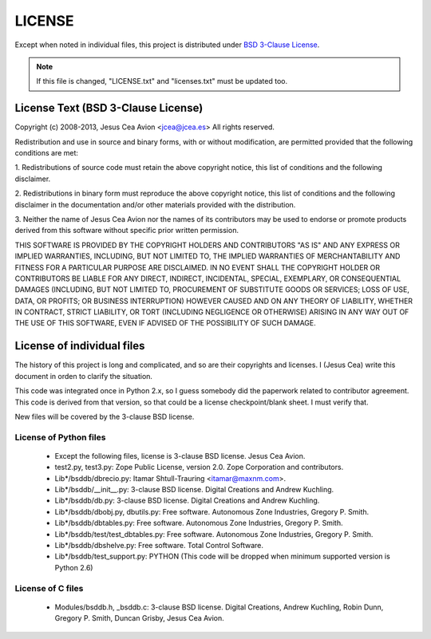 .. $Id$

=======
LICENSE
=======

Except when noted in individual files, this project is distributed
under `BSD 3-Clause License
<http://opensource.org/licenses/BSD-3-Clause>`__.

.. note::

 If this file is changed, "LICENSE.txt" and "licenses.txt" must be
 updated too.

License Text (BSD 3-Clause License)
-----------------------------------

Copyright (c) 2008-2013, Jesus Cea Avion <jcea@jcea.es>
All rights reserved.

Redistribution and use in source and binary forms, with or without
modification, are permitted provided that the following conditions
are met:

1. Redistributions of source code must retain the above copyright
notice, this list of conditions and the following disclaimer.

2. Redistributions in binary form must reproduce the above
copyright notice, this list of conditions and the following
disclaimer in the documentation and/or other materials provided
with the distribution.

3. Neither the name of Jesus Cea Avion nor the names of its
contributors may be used to endorse or promote products derived
from this software without specific prior written permission.

THIS SOFTWARE IS PROVIDED BY THE COPYRIGHT HOLDERS AND
CONTRIBUTORS "AS IS" AND ANY EXPRESS OR IMPLIED WARRANTIES,
INCLUDING, BUT NOT LIMITED TO, THE IMPLIED WARRANTIES OF
MERCHANTABILITY AND FITNESS FOR A PARTICULAR PURPOSE ARE
DISCLAIMED. IN NO EVENT SHALL THE COPYRIGHT HOLDER OR CONTRIBUTORS
BE LIABLE FOR ANY DIRECT, INDIRECT, INCIDENTAL, SPECIAL,
EXEMPLARY, OR CONSEQUENTIAL DAMAGES (INCLUDING, BUT NOT LIMITED
TO, PROCUREMENT OF SUBSTITUTE GOODS OR SERVICES; LOSS OF USE,
DATA, OR PROFITS; OR BUSINESS INTERRUPTION) HOWEVER CAUSED AND ON
ANY THEORY OF LIABILITY, WHETHER IN CONTRACT, STRICT LIABILITY, OR
TORT (INCLUDING NEGLIGENCE OR OTHERWISE) ARISING IN ANY WAY OUT OF
THE USE OF THIS SOFTWARE, EVEN IF ADVISED OF THE POSSIBILITY OF
SUCH DAMAGE.

License of individual files
---------------------------

The history of this project is long and complicated, and so are
their copyrights and licenses. I (Jesus Cea) write this document
in orden to clarify the situation.

This code was integrated once in Python 2.x, so I guess somebody
did the paperwork related to contributor agreement. This code is
derived from that version, so that could be a license
checkpoint/blank sheet. I must verify that.

New files will be covered by the 3-clause BSD license.

License of Python files
+++++++++++++++++++++++

    * Except the following files, license is 3-clause BSD license.
      Jesus Cea Avion.

    * test2.py, test3.py: Zope Public License, version 2.0.
      Zope Corporation and contributors.

    * Lib*/bsddb/dbrecio.py:
      Itamar Shtull-Trauring <itamar@maxnm.com>.

    * Lib*/bsddb/__init__.py: 3-clause BSD license.
      Digital Creations and Andrew Kuchling.

    * Lib*/bsddb/db.py: 3-clause BSD license.
      Digital Creations and Andrew Kuchling.

    * Lib*/bsddb/dbobj.py, dbutils.py: Free software.
      Autonomous Zone Industries, Gregory P. Smith.

    * Lib*/bsddb/dbtables.py: Free software.
      Autonomous Zone Industries, Gregory P. Smith.

    * Lib*/bsddb/test/test_dbtables.py: Free software.
      Autonomous Zone Industries, Gregory P. Smith.

    * Lib*/bsddb/dbshelve.py: Free software.
      Total Control Software.

    * Lib*/bsddb/test_support.py: PYTHON
      (This code will be dropped when minimum supported
      version is Python 2.6)

License of C files
++++++++++++++++++

    * Modules/bsddb.h, _bsddb.c: 3-clause BSD license.
      Digital Creations, Andrew Kuchling, Robin Dunn,
      Gregory P. Smith, Duncan Grisby, Jesus Cea Avion.


